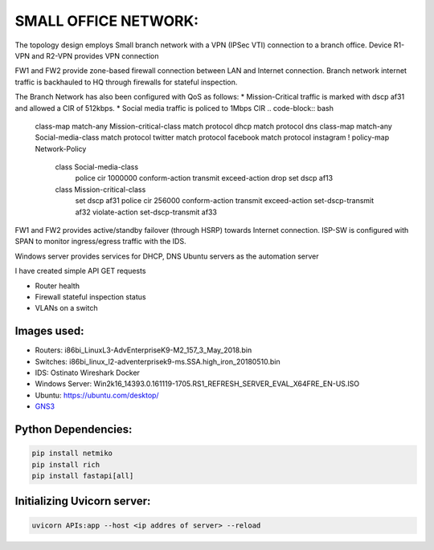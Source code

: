 
SMALL OFFICE NETWORK:
=======================

The topology design employs Small branch network with a VPN (IPSec VTI) connection to a branch office.
Device R1-VPN and R2-VPN provides VPN connection 

.. code-block:: bash
   interface Tunnel10
   ip address <Tunnel IP address and mask>
   tunnel source Ethernet0/1
   tunnel mode ipsec ipv4
   tunnel destination /destination IP of the peer router/
   tunnel protection ipsec profile crypt_profile


FW1 and FW2 provide zone-based firewall connection between LAN and Internet connection.
Branch network internet traffic is backhauled  to  HQ through firewalls for stateful inspection.

.. code-block:: bash
   class-map type inspect match-any Private-Internet-class
   match protocol tcp
   match protocol udp
   match protocol icmp
   !
   policy-map type inspect Private-Internet-Policy
   class type inspect Private-Internet-class
   inspect 
   class class-default
   drop
   !
   zone security Private
   zone security Internet
   zone-pair security Private-Internet-zone source Private destination Internet
   service-policy type inspect Private-Internet-Policy
 

The Branch Network has also been configured with QoS as follows:
* Mission-Critical traffic is marked with  dscp af31 and allowed a CIR of 512kbps.
* Social media traffic is policed to 1Mbps CIR
.. code-block:: bash
   
   class-map match-any Mission-critical-class
   match protocol dhcp
   match protocol dns
   class-map match-any Social-media-class
   match protocol twitter
   match protocol facebook
   match protocol instagram
   !
   policy-map Network-Policy
     class Social-media-class
       police cir 1000000 conform-action transmit  exceed-action drop 
       set dscp af13
     class Mission-critical-class
       set dscp af31
       police cir 256000 conform-action transmit  exceed-action set-dscp-transmit af32 violate-action set-dscp-transmit af33
  

FW1 and FW2 provides active/standby failover (through HSRP) towards Internet connection.
ISP-SW is configured with SPAN to monitor ingress/egress traffic with the IDS.

Windows server provides services for DHCP, DNS
Ubuntu servers as the automation server

I have created simple API GET requests

* Router health
* Firewall stateful inspection status
* VLANs on a switch


.. Figure:: /Inventory/Topology.png
   :align: Center


Images used:
--------------
* Routers:  i86bi_LinuxL3-AdvEnterpriseK9-M2_157_3_May_2018.bin
* Switches: i86bi_linux_l2-adventerprisek9-ms.SSA.high_iron_20180510.bin
* IDS: Ostinato Wireshark Docker
* Windows Server: Win2k16_14393.0.161119-1705.RS1_REFRESH_SERVER_EVAL_X64FRE_EN-US.ISO
* Ubuntu: `<https://ubuntu.com/desktop/>`_
* `GNS3 <https://gns3.com/software/download>`_

Python Dependencies:
--------------------
.. code-block:: bash

   pip install netmiko
   pip install rich
   pip install fastapi[all]


Initializing Uvicorn server:
----------------------------
.. code-block:: bash

   uvicorn APIs:app --host <ip addres of server> --reload


